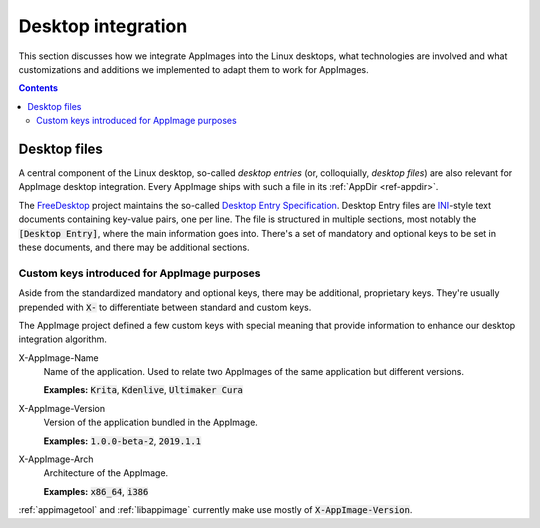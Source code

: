 Desktop integration
===================

This section discusses how we integrate AppImages into the Linux desktops, what technologies are involved and what customizations and additions we implemented to adapt them to work for AppImages.


.. contents:: Contents
   :local:
   :depth: 2


Desktop files
-------------

A central component of the Linux desktop, so-called *desktop entries* (or, colloquially, *desktop files*) are also relevant for AppImage desktop integration. Every AppImage ships with such a file in its :ref:`AppDir <ref-appdir>`.

The FreeDesktop_ project maintains the so-called `Desktop Entry Specification`_. Desktop Entry files are `INI <https://en.wikipedia.org/wiki/INI_file>`__-style text documents containing key-value pairs, one per line. The file is structured in multiple sections, most notably the :code:`[Desktop Entry]`, where the main information goes into. There's a set of mandatory and optional keys to be set in these documents, and there may be additional sections.

.. _FreeDesktop: https://www.freedesktop.org/
.. _Desktop Entry Specification: https://specifications.freedesktop.org/desktop-entry-spec/latest/


Custom keys introduced for AppImage purposes
********************************************

Aside from the standardized mandatory and optional keys, there may be additional, proprietary keys. They're usually prepended with :code:`X-` to differentiate between standard and custom keys.

The AppImage project defined a few custom keys with special meaning that provide information to enhance our desktop integration algorithm.

X-AppImage-Name
    Name of the application. Used to relate two AppImages of the same application but different versions.

    **Examples:** :code:`Krita`, :code:`Kdenlive`, :code:`Ultimaker Cura`
X-AppImage-Version
    Version of the application bundled in the AppImage.

    **Examples:** :code:`1.0.0-beta-2`, :code:`2019.1.1`
X-AppImage-Arch
    Architecture of the AppImage.

    **Examples:** :code:`x86_64`, :code:`i386`

:ref:`appimagetool` and :ref:`libappimage` currently make use mostly of :code:`X-AppImage-Version`.

.. seealso::

   The following discussions in issue trackers contain some background information:

     * `AppImageKit#59 <https://github.com/AppImage/AppImageKit/issues/59>`_
     * `AppImageKit#662 <https://github.com/AppImage/AppImageKit/issues/662>`_

